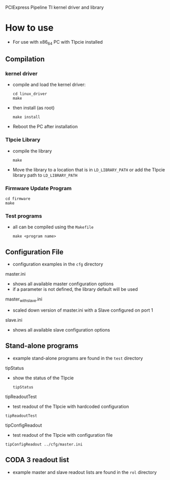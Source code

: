 PCIExpress Pipeline TI kernel driver and library

* How to use
- For use with x86_64 PC with TIpcie installed

** Compilation
*** kernel driver
- compile and load the kernel driver:
  #+begin_src shell
   cd linux_driver
   make 
  #+end_src
- then install (as root)
  #+begin_src shell
   make install
  #+end_src

- Reboot the PC after installation

*** TIpcie Library
- compile the library
  #+begin_src shell
   make 
  #+end_src
- Move the library to a location that is in ~LD_LIBRARY_PATH~ or add the TIpcie library path to ~LD_LIBRARY_PATH~

*** Firmware Update Program
#+begin_src shell
   cd firmware
   make
#+end_src

*** Test programs
- all can be compiled using the =Makefile=
  #+begin_src shell
make <program name>
  #+end_src

** Configuration File
- configuration examples in the =cfg= directory
**** master.ini
- shows all available master configuration options
- if a parameter is not defined, the library default will be used

**** master_with_slave.ini
- scaled down version of master.ini with a Slave configured on port 1
  
**** slave.ini
- shows all available slave configuration options

** Stand-alone programs
- example stand-alone programs are found in the =test= directory
**** tipStatus
- show the status of the TIpcie
  #+begin_example
tipStatus
  #+end_example
  
**** tipReadoutTest
- test readout of the TIpcie with hardcoded configuration
#+begin_example
tipReadoutTest
#+end_example
  
**** tipConfigReadout
- test readout of the TIpcie with configuration file
#+begin_example
tipConfigReadout ../cfg/master.ini
#+end_example

** CODA 3 readout list
- example master and slave readout lists are found in the =rol= directory
